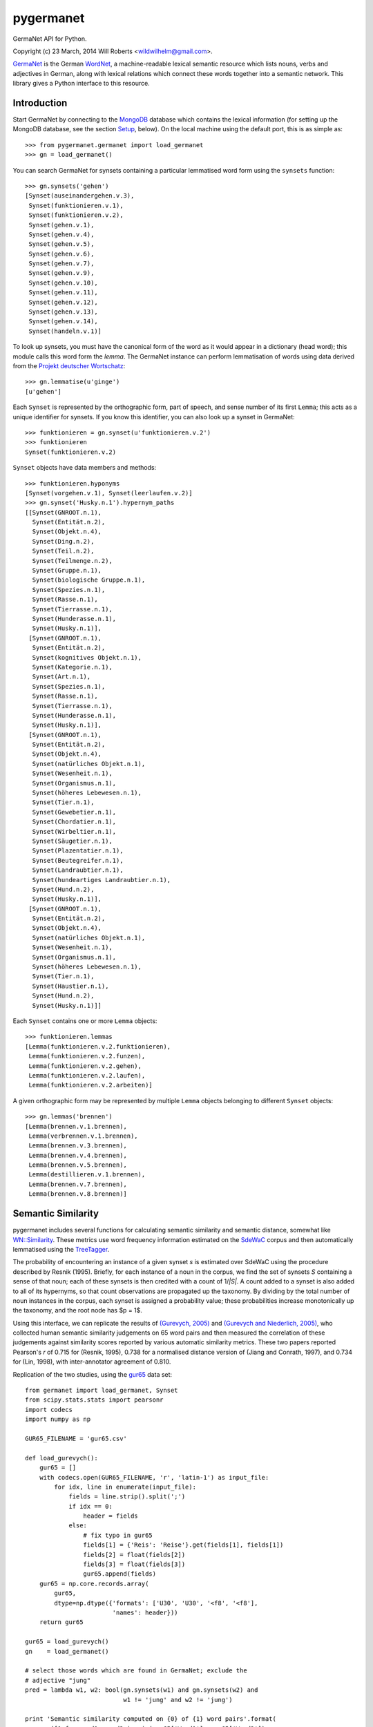 ============
 pygermanet
============

GermaNet API for Python.

Copyright (c) 23 March, 2014 Will Roberts <wildwilhelm@gmail.com>.

GermaNet_ is the German WordNet_, a machine-readable lexical semantic
resource which lists nouns, verbs and adjectives in German, along with
lexical relations which connect these words together into a semantic
network.  This library gives a Python interface to this resource.

.. _GermaNet: http://www.sfs.uni-tuebingen.de/GermaNet/
.. _WordNet: http://wordnet.princeton.edu/


Introduction
------------

Start GermaNet by connecting to the MongoDB_ database which contains
the lexical information (for setting up the MongoDB database, see the
section `Setup`_, below).  On the local machine using the default
port, this is as simple as::

    >>> from pygermanet.germanet import load_germanet
    >>> gn = load_germanet()

You can search GermaNet for synsets containing a particular lemmatised
word form using the ``synsets`` function::

    >>> gn.synsets('gehen')
    [Synset(auseinandergehen.v.3),
     Synset(funktionieren.v.1),
     Synset(funktionieren.v.2),
     Synset(gehen.v.1),
     Synset(gehen.v.4),
     Synset(gehen.v.5),
     Synset(gehen.v.6),
     Synset(gehen.v.7),
     Synset(gehen.v.9),
     Synset(gehen.v.10),
     Synset(gehen.v.11),
     Synset(gehen.v.12),
     Synset(gehen.v.13),
     Synset(gehen.v.14),
     Synset(handeln.v.1)]

To look up synsets, you must have the canonical form of the word as it
would appear in a dictionary (head word); this module calls this word
form the *lemma*.  The GermaNet instance can perform lemmatisation of
words using data derived from the `Projekt deutscher Wortschatz`_::

    >>> gn.lemmatise(u'ginge')
    [u'gehen']

.. _Projekt deutscher Wortschatz: http://wortschatz.uni-leipzig.de/

Each ``Synset`` is represented by the orthographic form, part of speech,
and sense number of its first ``Lemma``; this acts as a unique
identifier for synsets.  If you know this identifier, you can also
look up a synset in GermaNet::

    >>> funktionieren = gn.synset(u'funktionieren.v.2')
    >>> funktionieren
    Synset(funktionieren.v.2)

``Synset`` objects have data members and methods::

    >>> funktionieren.hyponyms
    [Synset(vorgehen.v.1), Synset(leerlaufen.v.2)]
    >>> gn.synset('Husky.n.1').hypernym_paths
    [[Synset(GNROOT.n.1),
      Synset(Entität.n.2),
      Synset(Objekt.n.4),
      Synset(Ding.n.2),
      Synset(Teil.n.2),
      Synset(Teilmenge.n.2),
      Synset(Gruppe.n.1),
      Synset(biologische Gruppe.n.1),
      Synset(Spezies.n.1),
      Synset(Rasse.n.1),
      Synset(Tierrasse.n.1),
      Synset(Hunderasse.n.1),
      Synset(Husky.n.1)],
     [Synset(GNROOT.n.1),
      Synset(Entität.n.2),
      Synset(kognitives Objekt.n.1),
      Synset(Kategorie.n.1),
      Synset(Art.n.1),
      Synset(Spezies.n.1),
      Synset(Rasse.n.1),
      Synset(Tierrasse.n.1),
      Synset(Hunderasse.n.1),
      Synset(Husky.n.1)],
     [Synset(GNROOT.n.1),
      Synset(Entität.n.2),
      Synset(Objekt.n.4),
      Synset(natürliches Objekt.n.1),
      Synset(Wesenheit.n.1),
      Synset(Organismus.n.1),
      Synset(höheres Lebewesen.n.1),
      Synset(Tier.n.1),
      Synset(Gewebetier.n.1),
      Synset(Chordatier.n.1),
      Synset(Wirbeltier.n.1),
      Synset(Säugetier.n.1),
      Synset(Plazentatier.n.1),
      Synset(Beutegreifer.n.1),
      Synset(Landraubtier.n.1),
      Synset(hundeartiges Landraubtier.n.1),
      Synset(Hund.n.2),
      Synset(Husky.n.1)],
     [Synset(GNROOT.n.1),
      Synset(Entität.n.2),
      Synset(Objekt.n.4),
      Synset(natürliches Objekt.n.1),
      Synset(Wesenheit.n.1),
      Synset(Organismus.n.1),
      Synset(höheres Lebewesen.n.1),
      Synset(Tier.n.1),
      Synset(Haustier.n.1),
      Synset(Hund.n.2),
      Synset(Husky.n.1)]]

Each ``Synset`` contains one or more ``Lemma`` objects::

    >>> funktionieren.lemmas
    [Lemma(funktionieren.v.2.funktionieren),
     Lemma(funktionieren.v.2.funzen),
     Lemma(funktionieren.v.2.gehen),
     Lemma(funktionieren.v.2.laufen),
     Lemma(funktionieren.v.2.arbeiten)]

A given orthographic form may be represented by multiple ``Lemma``
objects belonging to different ``Synset`` objects::

    >>> gn.lemmas('brennen')
    [Lemma(brennen.v.1.brennen),
     Lemma(verbrennen.v.1.brennen),
     Lemma(brennen.v.3.brennen),
     Lemma(brennen.v.4.brennen),
     Lemma(brennen.v.5.brennen),
     Lemma(destillieren.v.1.brennen),
     Lemma(brennen.v.7.brennen),
     Lemma(brennen.v.8.brennen)]

Semantic Similarity
-------------------

pygermanet includes several functions for calculating semantic
similarity and semantic distance, somewhat like `WN::Similarity`_.
These metrics use word frequency information estimated on the SdeWaC_
corpus and then automatically lemmatised using the TreeTagger_.

The probability of encountering an instance of a given synset *s* is
estimated over SdeWaC using the procedure described by Resnik (1995).
Briefly, for each instance of a noun in the corpus, we find the set of
synsets *S* containing a sense of that noun; each of these synsets is then
credited with a count of 1/*|S|*.  A count added to a synset is
also added to all of its hypernyms, so that count observations are
propagated up the taxonomy.  By dividing by the total number of noun
instances in the corpus, each synset is assigned a probability value;
these probabilities increase monotonically up the taxonomy, and the
root node has $p = 1$.

Using
this interface, we can replicate the results of `(Gurevych, 2005)`_
and `(Gurevych and Niederlich, 2005)`_, who collected human semantic
similarity judgements on 65 word pairs and then measured the
correlation of these judgements against similarity scores reported by
various automatic similarity metrics.  These two papers reported
Pearson's *r* of 0.715 for (Resnik, 1995), 0.738 for a normalised
distance version of (Jiang and Conrath, 1997), and 0.734 for (Lin,
1998), with inter-annotator agreement of 0.810.

Replication of the two studies, using the gur65_ data set::

    from germanet import load_germanet, Synset
    from scipy.stats.stats import pearsonr
    import codecs
    import numpy as np

    GUR65_FILENAME = 'gur65.csv'

    def load_gurevych():
        gur65 = []
        with codecs.open(GUR65_FILENAME, 'r', 'latin-1') as input_file:
            for idx, line in enumerate(input_file):
                fields = line.strip().split(';')
                if idx == 0:
                    header = fields
                else:
                    # fix typo in gur65
                    fields[1] = {'Reis': 'Reise'}.get(fields[1], fields[1])
                    fields[2] = float(fields[2])
                    fields[3] = float(fields[3])
                    gur65.append(fields)
        gur65 = np.core.records.array(
            gur65,
            dtype=np.dtype({'formats': ['U30', 'U30', '<f8', '<f8'],
                            'names': header}))
        return gur65

    gur65 = load_gurevych()
    gn    = load_germanet()

    # select those words which are found in GermaNet; exclude the
    # adjective "jung"
    pred = lambda w1, w2: bool(gn.synsets(w1) and gn.synsets(w2) and
                               w1 != 'jung' and w2 != 'jung')

    print 'Semantic similarity computed on {0} of {1} word pairs'.format(
        sum([1 for word1, word2 in zip(gur65['Word1'], gur65['Word2'])
             if pred(word1, word2)]),
        len(gur65))

    sim_funcs = [('lch', Synset.sim_lch,  np.max),
                 ('res', Synset.sim_res,  np.max),
                 ('jcn', Synset.dist_jcn, np.min),
                 ('lin', Synset.sim_lin,  np.max)]

    print
    print 'metric   r'
    print '---------------'
    for sim_name, sim_func, comb_func in sim_funcs:
        scores = []
        for word1, word2, human, _hstd in gur65:
            if not pred(word1, word2):
                continue
            score = comb_func(np.array([sim_func(ss1, ss2)
                                        for ss1 in gn.synsets(word1)
                                        for ss2 in gn.synsets(word2)]))
            scores.append([score, human])
        scores = np.array(scores)
        r, _p = pearsonr(scores[:,0],scores[:,1])
        print '{0}      {1:.3f}'.format(sim_name, r)

This script outputs::

    Semantic similarity computed on 60 of 65 word pairs

    metric   r
    ---------------
    lch      0.742
    res      0.715
    jcn      -0.770
    lin      0.737

.. _`WN::Similarity`: http://wn-similarity.sourceforge.net/
.. _gur65: https://www.ukp.tu-darmstadt.de/data/semantic-relatedness/german-relatedness-datasets/
.. _TreeTagger: http://www.cis.uni-muenchen.de/~schmid/tools/TreeTagger/
.. _SdeWaC: http://www.ims.uni-stuttgart.de/forschung/ressourcen/korpora/sdewac.en.html
.. _`(Gurevych, 2005)`: http://atlas.tk.informatik.tu-darmstadt.de/Publications/2005/ijcnlp05.pdf
.. _`(Gurevych and Niederlich, 2005)`: http://oldsite.aclweb.org/anthology-new/I/I05/I05-7005.pdf

Requirements
------------

- The GermaNet_ resource (available from the University of Tübingen)
- Python 2.7
- MongoDB_
- pymongo_
- `repoze.lru`_ (optional)

.. _MongoDB:    https://www.mongodb.org/
.. _pymongo:    http://api.mongodb.org/python/current/
.. _repoze.lru: https://pypi.python.org/pypi/repoze.lru/

Example setup::

    sudo apt-get install mongodb
    sudo pip install pymongo repoze.lru

Setup
-----

GermaNet is distributed as a set of XML files, or as a PostgreSQL
database dump, neither of which is a convenient format to handle
from inside Python.  This library delegates responsibility for
handling the data to a MongoDB database.  As such, setup happens in
two steps.

1. Start a MongoDB instance running.  For example, the
   ``start_mongo.sh`` script contains::

       mkdir -p ./mongodb
       mongod --dbpath ./mongodb

2. Import GermaNet into the MongoDB instance.  The ``mongo_import.py``
   script needs the path to the directory that contains the GermaNet
   XML files::

       ./mongo_import.py ~/corpora/germanet/GN_V80/GN_V80_XML/

   This step only needs to be performed once, before you use
   pygermanet for the first time.

3. pygermanet can now be used by connecting to the running MongoDB
   instance.  Using default settings and connecting to a database on
   the local machine, this is accomplished with::

       >>> from pygermanet.germanet import load_germanet
       >>> gn = load_germanet()

License
-------

This README file and the source code in this library are licensed
under the MIT License (see source file LICENSE.txt for details).

The file ``baseforms_by_projekt_deutscher_wortschatz.txt.gz`` contains
data derived from the `Projekt deutscher Wortschatz`_; this database
is free for educational and researching purposes but not for
commercial use. For more information visit:
http://wortschatz.uni-leipzig.de/.


History
-------

The NLTK_ project had an API once upon a time for interacting with
GermaNet, but this has now been removed from the current NLTK
distribution.  This API was called GermaNLTK_ and was described in
some detail in `NLTK Issue 604`_.  pygermanet shamelessly imitates the
interface of this older NLTK code.

.. _NLTK:           http://www.nltk.org/
.. _GermaNLTK:      https://docs.google.com/document/d/1rdn0hOnJNcOBWEZgipdDfSyjJdnv_sinuAUSDSpiQns/edit?hl=en
.. _NLTK Issue 604: https://code.google.com/p/nltk/issues/detail?id=604

The GermaNLTK project had a script to push the content of the XML
files into a sqlite database; I haven't tested this code myself, and
the GermaNet database has changed over the years since GermaNLTK was
written.  This ``mongo_import.py`` script included in this library does much the
same thing, and could easily be adapted to use sqlite as a back end
instead of MongoDB.
